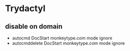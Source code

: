 * Trydactyl
** disable on domain
- autocmd DocStart monkeytype.com mode ignore
- autocmddelete DocStart monkeytype.com mode ignore
